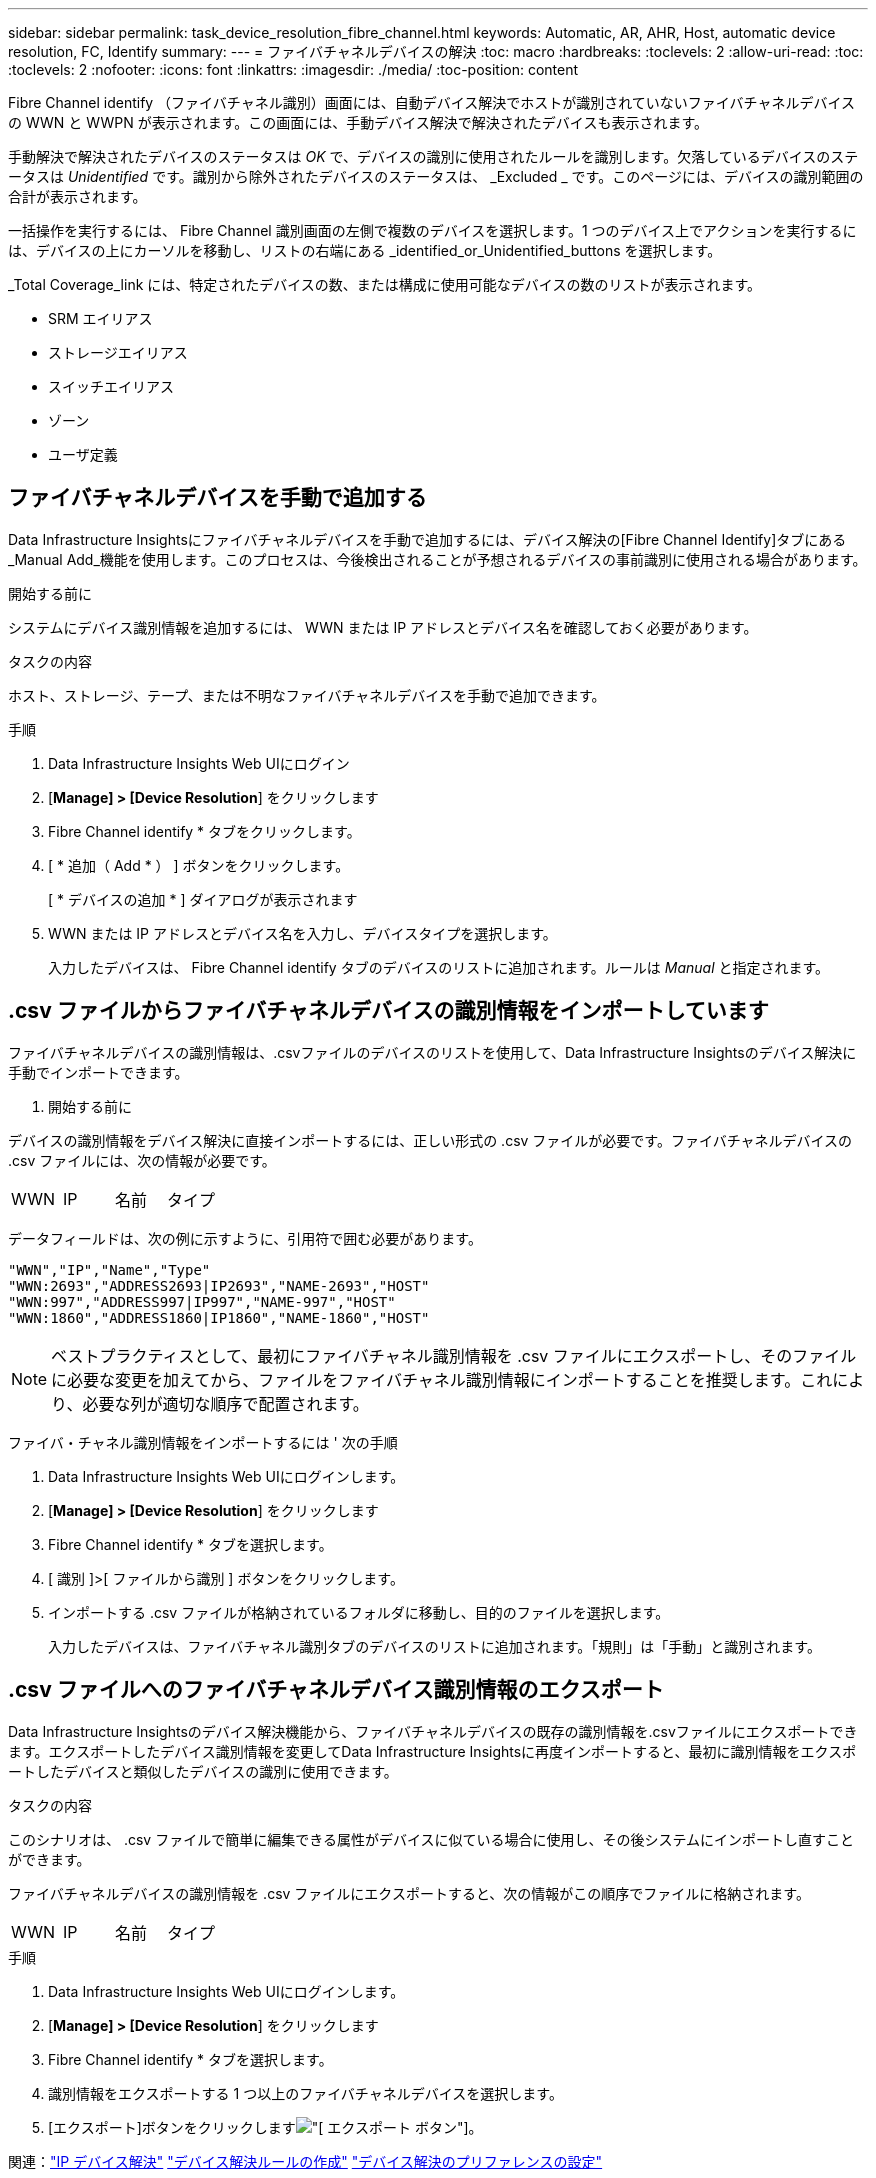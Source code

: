 ---
sidebar: sidebar 
permalink: task_device_resolution_fibre_channel.html 
keywords: Automatic, AR, AHR, Host, automatic device resolution, FC, Identify 
summary:  
---
= ファイバチャネルデバイスの解決
:toc: macro
:hardbreaks:
:toclevels: 2
:allow-uri-read: 
:toc: 
:toclevels: 2
:nofooter: 
:icons: font
:linkattrs: 
:imagesdir: ./media/
:toc-position: content


[role="lead"]
Fibre Channel identify （ファイバチャネル識別）画面には、自動デバイス解決でホストが識別されていないファイバチャネルデバイスの WWN と WWPN が表示されます。この画面には、手動デバイス解決で解決されたデバイスも表示されます。

手動解決で解決されたデバイスのステータスは _OK_ で、デバイスの識別に使用されたルールを識別します。欠落しているデバイスのステータスは _Unidentified_ です。識別から除外されたデバイスのステータスは、 _Excluded _ です。このページには、デバイスの識別範囲の合計が表示されます。

一括操作を実行するには、 Fibre Channel 識別画面の左側で複数のデバイスを選択します。1 つのデバイス上でアクションを実行するには、デバイスの上にカーソルを移動し、リストの右端にある _identified_or_Unidentified_buttons を選択します。

_Total Coverage_link には、特定されたデバイスの数、または構成に使用可能なデバイスの数のリストが表示されます。

* SRM エイリアス
* ストレージエイリアス
* スイッチエイリアス
* ゾーン
* ユーザ定義




== ファイバチャネルデバイスを手動で追加する

Data Infrastructure Insightsにファイバチャネルデバイスを手動で追加するには、デバイス解決の[Fibre Channel Identify]タブにある_Manual Add_機能を使用します。このプロセスは、今後検出されることが予想されるデバイスの事前識別に使用される場合があります。

.開始する前に
システムにデバイス識別情報を追加するには、 WWN または IP アドレスとデバイス名を確認しておく必要があります。

.タスクの内容
ホスト、ストレージ、テープ、または不明なファイバチャネルデバイスを手動で追加できます。

.手順
. Data Infrastructure Insights Web UIにログイン
. [*Manage] > [Device Resolution*] をクリックします
. Fibre Channel identify * タブをクリックします。
. [ * 追加（ Add * ） ] ボタンをクリックします。
+
[ * デバイスの追加 * ] ダイアログが表示されます

. WWN または IP アドレスとデバイス名を入力し、デバイスタイプを選択します。
+
入力したデバイスは、 Fibre Channel identify タブのデバイスのリストに追加されます。ルールは _Manual_ と指定されます。





== .csv ファイルからファイバチャネルデバイスの識別情報をインポートしています

ファイバチャネルデバイスの識別情報は、.csvファイルのデバイスのリストを使用して、Data Infrastructure Insightsのデバイス解決に手動でインポートできます。

. 開始する前に


デバイスの識別情報をデバイス解決に直接インポートするには、正しい形式の .csv ファイルが必要です。ファイバチャネルデバイスの .csv ファイルには、次の情報が必要です。

|===


| WWN | IP | 名前 | タイプ 
|===
データフィールドは、次の例に示すように、引用符で囲む必要があります。

....
"WWN","IP","Name","Type"
"WWN:2693","ADDRESS2693|IP2693","NAME-2693","HOST"
"WWN:997","ADDRESS997|IP997","NAME-997","HOST"
"WWN:1860","ADDRESS1860|IP1860","NAME-1860","HOST"
....

NOTE: ベストプラクティスとして、最初にファイバチャネル識別情報を .csv ファイルにエクスポートし、そのファイルに必要な変更を加えてから、ファイルをファイバチャネル識別情報にインポートすることを推奨します。これにより、必要な列が適切な順序で配置されます。

ファイバ・チャネル識別情報をインポートするには ' 次の手順

. Data Infrastructure Insights Web UIにログインします。
. [*Manage] > [Device Resolution*] をクリックします
. Fibre Channel identify * タブを選択します。
. [ 識別 ]>[ ファイルから識別 ] ボタンをクリックします。
. インポートする .csv ファイルが格納されているフォルダに移動し、目的のファイルを選択します。
+
入力したデバイスは、ファイバチャネル識別タブのデバイスのリストに追加されます。「規則」は「手動」と識別されます。





== .csv ファイルへのファイバチャネルデバイス識別情報のエクスポート

Data Infrastructure Insightsのデバイス解決機能から、ファイバチャネルデバイスの既存の識別情報を.csvファイルにエクスポートできます。エクスポートしたデバイス識別情報を変更してData Infrastructure Insightsに再度インポートすると、最初に識別情報をエクスポートしたデバイスと類似したデバイスの識別に使用できます。

.タスクの内容
このシナリオは、 .csv ファイルで簡単に編集できる属性がデバイスに似ている場合に使用し、その後システムにインポートし直すことができます。

ファイバチャネルデバイスの識別情報を .csv ファイルにエクスポートすると、次の情報がこの順序でファイルに格納されます。

|===


| WWN | IP | 名前 | タイプ 
|===
.手順
. Data Infrastructure Insights Web UIにログインします。
. [*Manage] > [Device Resolution*] をクリックします
. Fibre Channel identify * タブを選択します。
. 識別情報をエクスポートする 1 つ以上のファイバチャネルデバイスを選択します。
. [エクスポート]ボタンをクリックしますimage:ExportButton.png["[ エクスポート ] ボタン"]。
+
.csv ファイルを開くか、ファイルを保存するかを選択します。



関連：link:task_device_resolution_ip.html["IP デバイス解決"] link:task_device_resolution_rules.html["デバイス解決ルールの作成"] link:task_device_resolution_preferences.html["デバイス解決のプリファレンスの設定"]
